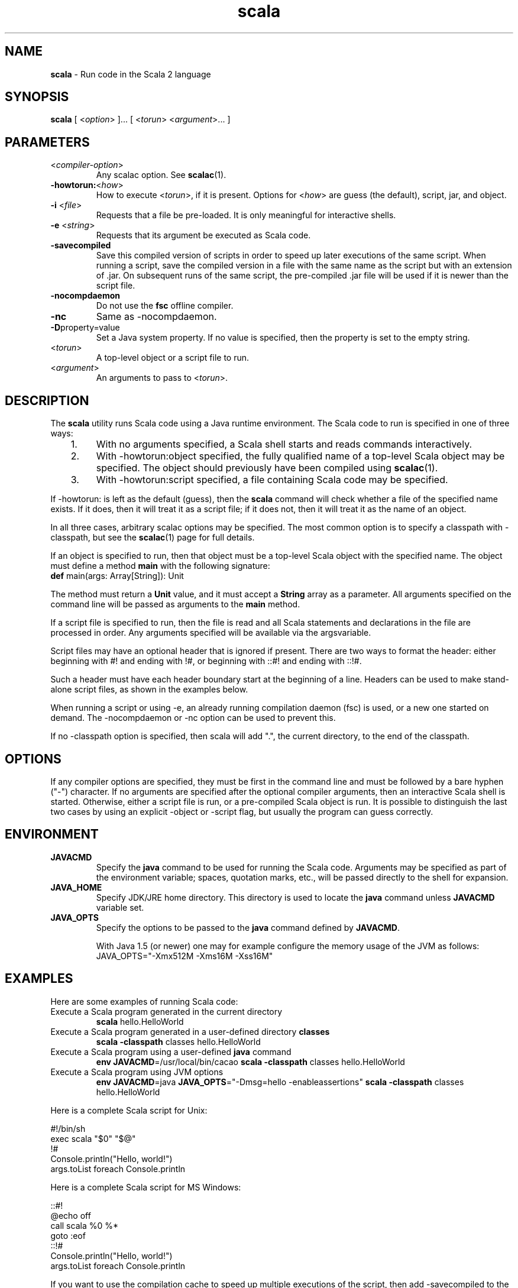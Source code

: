.\" ##########################################################################
.\" #                      __                                                #
.\" #      ________ ___   / /  ___     Scala 2 On-line Manual Pages          #
.\" #     / __/ __// _ | / /  / _ |    (c) 2002-2013, LAMP/EPFL              #
.\" #   __\ \/ /__/ __ |/ /__/ __ |                                          #
.\" #  /____/\___/_/ |_/____/_/ | |    http://scala-lang.org/                #
.\" #                           |/                                           #
.\" ##########################################################################
.\"
.\" Process this file with nroff -man scala.1
.\"
.TH scala 1  "April 2007" "version 0.5" "USER COMMANDS"
.\"
.\" ############################## NAME ###############################
.\"
.SH NAME
.PP
\fBscala\fR \- Run code in the Scala 2 language
.\"
.\" ############################## SYNOPSIS ###############################
.\"
.SH SYNOPSIS
.PP
\fBscala\fR  [ <\fIoption\fR> ]... [ <\fItorun\fR> <\fIargument\fR>... ]
.\"
.\" ############################## PARAMETERS ###############################
.\"
.SH PARAMETERS
.PP
.TP
<\fIcompiler-option\fR>
Any scalac option.  See \fBscalac\fR(1).
.TP
\fB\-howtorun:\fR<\fIhow\fR> 
How to execute <\fItorun\fR>, if it is present. Options for <\fIhow\fR> are guess (the default), script, jar, and object.
.TP
\fB\-i\fR <\fIfile\fR> 
Requests that a file be pre-loaded.  It is only meaningful for interactive shells.
.TP
\fB\-e\fR <\fIstring\fR> 
Requests that its argument be executed as Scala code.
.TP
\fB\-savecompiled\fR 
Save this compiled version of scripts in order to speed up later executions of the same script.  When running a script, save the compiled version in a file with the same name as the script but with an extension of .jar.  On subsequent runs of the same script, the pre-compiled .jar file will be used if it is newer than the script file.
.TP
\fB\-nocompdaemon\fR 
Do not use the \fBfsc\fR offline compiler.
.TP
\fB\-nc\fR 
Same as -nocompdaemon.
.TP
\fB\-D\fRproperty=value 
Set a Java system property.  If no value is specified, then the property is set to the empty string.
.TP
<\fItorun\fR>
A top-level object or a script file to run.
.TP
<\fIargument\fR>
An arguments to pass to <\fItorun\fR>.
.\"
.\" ############################## DESCRIPTION ###############################
.\"
.SH DESCRIPTION
.PP
The \fBscala\fR utility runs Scala code using a Java runtime environment.  The Scala code to run is specified in one of three ways:
.IP "   1."
With no arguments specified, a Scala shell starts and reads commands interactively.
.IP "   2."
With -howtorun:object specified, the fully qualified name of a top-level Scala object may be specified.  The object should previously have been compiled using \fBscalac\fR(1).
.IP "   3."
With -howtorun:script specified, a file containing Scala code may be specified.
.PP
If -howtorun: is left as the default (guess), then the \fBscala\fR command will check whether a file of the specified name exists.  If it does, then it will treat it as a script file; if it does not, then it will treat it as the name of an object.
.PP
In all three cases, arbitrary scalac options may be specified. The most common option is to specify a classpath with -classpath, but see the \fBscalac\fR(1) page for full details.   
.PP
If an object is specified to run, then that object must be a top-level Scala object with the specified name.  The object must define a method \fBmain\fR with the following signature:
.TP
\fBdef\fR main(args: Array[String]): Unit
.PP
The method must return a \fBUnit\fR value, and it must accept a \fBString\fR array as a parameter.  All arguments specified on the command line will be passed as arguments to the \fBmain\fR method.
.PP
If a script file is specified to run, then the file is read and all Scala statements and declarations in the file are processed in order. Any arguments specified will be available via the argsvariable.
.PP
Script files may have an optional header that is ignored if present.  There are two ways to format the header: either beginning with #! and ending with !#, or beginning with ::#! and ending with ::!#.
.PP
Such a header must have each header boundary start at the beginning of a line.  Headers can be used to make stand-alone script files, as shown in the examples below.
.PP
When running a script or using -e, an already running compilation daemon (fsc) is used, or a new one started on demand.  The -nocompdaemon or -nc option can be used to prevent this.
.PP
If no -classpath option is specified, then scala will add ".", the current directory, to the end of the classpath.
.\"
.\" ############################## OPTIONS ###############################
.\"
.SH OPTIONS
.PP
If any compiler options are specified, they must be first in the command line and must be followed by a bare hyphen ("-") character. If no arguments are specified after the optional compiler arguments, then an interactive Scala shell is started.  Otherwise, either a script file is run, or a pre-compiled Scala object is run.  It is possible to distinguish the last two cases by using an explicit -object or -script flag, but usually the program can guess correctly.
.\"
.\" ############################## ENVIRONMENT ###############################
.\"
.SH ENVIRONMENT
.PP
.TP
\fBJAVACMD\fR
Specify the \fBjava\fR command to be used for running the Scala code.  Arguments may be specified as part of the environment variable; spaces, quotation marks, etc., will be passed directly to the shell for expansion.
.TP
\fBJAVA_HOME\fR
Specify JDK/JRE home directory. This directory is used to locate the \fBjava\fR command unless \fBJAVACMD\fR variable set.
.TP
\fBJAVA_OPTS\fR
Specify the options to be passed to the \fBjava\fR command defined by \fBJAVACMD\fR.
.IP
With Java 1.5 (or newer) one may for example configure the memory usage of the JVM as follows: JAVA_OPTS="-Xmx512M -Xms16M -Xss16M"
.IP

.\"
.\" ############################## EXAMPLES ###############################
.\"
.SH EXAMPLES
.PP
Here are some examples of running Scala code:
.PP
.TP
Execute a Scala program generated in the current directory
\fBscala\fR hello.HelloWorld
.TP
Execute a Scala program generated in a user-defined directory \fBclasses\fR
\fBscala\fR \fB\-classpath\fR classes hello.HelloWorld
.TP
Execute a Scala program using a user-defined \fBjava\fR command
\fBenv JAVACMD\fR=/usr/local/bin/cacao \fBscala\fR \fB\-classpath\fR classes hello.HelloWorld
.TP
Execute a Scala program using JVM options
\fBenv JAVACMD\fR=java \fBJAVA_OPTS\fR="-Dmsg=hello -enableassertions" \fBscala\fR \fB\-classpath\fR classes hello.HelloWorld
.PP
Here is a complete Scala script for Unix: 

.nf
#!/bin/sh
exec scala "$0" "$@"
!#
Console.println("Hello, world!")
args.toList foreach Console.println
.fi
.PP
Here is a complete Scala script for MS Windows: 

.nf
::#!
@echo off
call scala %0 %*
goto :eof
::!#
Console.println("Hello, world!")
args.toList foreach Console.println
.fi
.PP
If you want to use the compilation cache to speed up multiple executions of the script, then add -savecompiled to the scala command:

.nf
#!/bin/sh
exec scala -savecompiled "$0" "$@"
!#
Console.println("Hello, world!")
args.toList foreach Console.println
.fi
.\"
.\" ############################## EXIT STATUS ###############################
.\"
.SH "EXIT STATUS"
.PP
The \fBscala\fR command returns a zero exit status if it succeeds. Non zero is returned in case of any error.  If a script or top-level object is executed and returns a value, then that return value is passed on to \fBscala\fR.
.\"
.\" ############################## AUTHOR ###############################
.\"
.SH AUTHOR
.PP
Written by Martin Odersky and other members of the Scala team.
.\"
.\" ############################## REPORTING BUGS ###############################
.\"
.SH "REPORTING BUGS"
.PP
Report bugs to https://github.com/scala/bug/issues.
.\"
.\" ############################## COPYRIGHT ###############################
.\"
.SH COPYRIGHT
.PP
This is open-source software, available to you under a BSD-like license. See accompanying "copyright" or "LICENSE" file for copying conditions. There is NO warranty; not even for MERCHANTABILITY or FITNESS FOR A PARTICULAR PURPOSE.
.\"
.\" ############################## SEE ALSO ###############################
.\"
.SH "SEE ALSO"
.PP
\fBfsc\fR(1), \fBscalac\fR(1), \fBscaladoc\fR(1), \fBscalap\fR(1)
